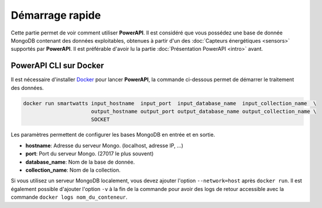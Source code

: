 .. PowerAPI (QuickStart)

Démarrage rapide
****************

Cette partie permet de voir comment utiliser **PowerAPI**. Il est considéré que vous possédez une base de donnée MongoDB contenant des données exploitables, obtenues à partir d'un des :doc:`Capteurs énergétiques <sensors>` supportés par **PowerAPI**. Il est préférable d'avoir lu la partie :doc:`Présentation PowerAPI <intro>` avant.

PowerAPI CLI sur Docker
=========================

Il est nécessaire d'installer `Docker <https://docs.docker.com/install/>`_ pour lancer **PowerAPI**, la commande ci-dessous permet de démarrer le traitement des données.

.. code-block:: none

   docker run smartwatts input_hostname  input_port  input_database_name  input_collection_name  \
                         output_hostname output_port output_database_name output_collection_name \
                         SOCKET

Les paramètres permettent de configurer les bases MongoDB en entrée et en sortie.

* **hostname**: Adresse du serveur Mongo. (localhost, adresse IP, ...)
* **port**: Port du serveur Mongo. (27017 le plus souvent)
* **database_name**: Nom de la base de donnée.
* **collection_name**: Nom de la collection.

Si vous utilisez un serveur MongoDB localement, vous devez ajouter l'option ``--network=host`` après ``docker run``. Il est également possible d'ajouter l'option ``-v`` à la fin de la commande pour avoir des logs de retour accessible avec la commande ``docker logs nom_du_conteneur``.
